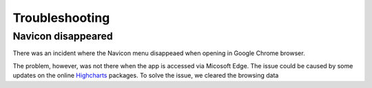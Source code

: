Troubleshooting
================

.. _issue-navicon-disappeard:

Navicon disappeared
-------------------
There was an incident where the Navicon menu disappeaed when opening in Google Chrome browser.

.. imagepath:: navicon-icon.png
   :width: 750
   :height: 350

The problem, however, was not there when the app is accessed via Micosoft Edge. The issue could be caused by some updates on the online 
`Highcharts <https://www.highcharts.com/>`_ packages. To solve the issue, we cleared the browsing data

.. imagepath:: clear-browsing-data.png
   :width: 940
   :height: 350
